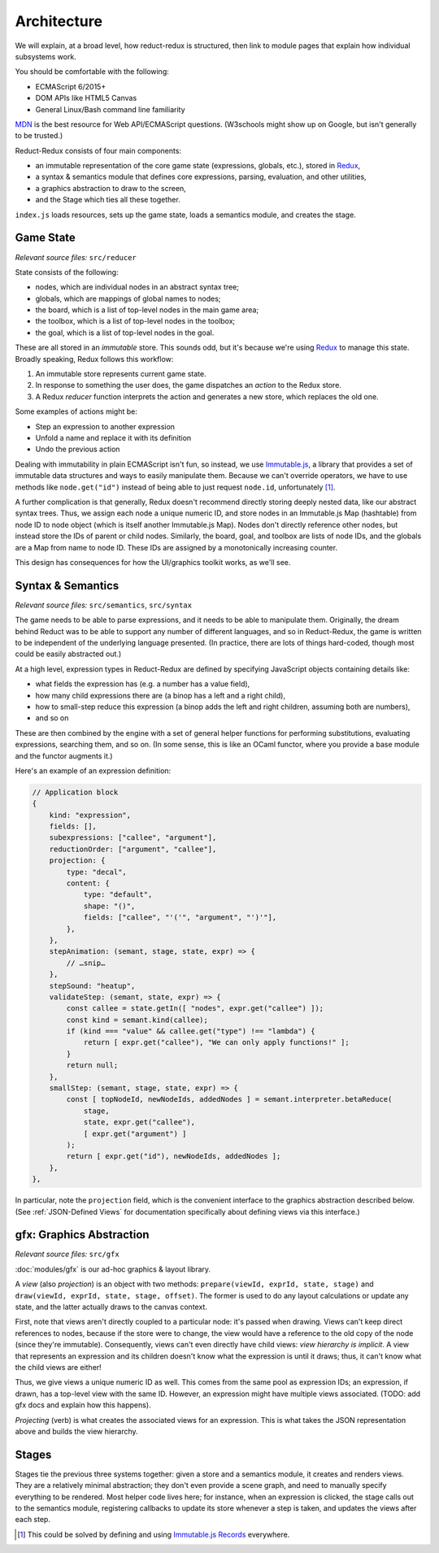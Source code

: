 ============
Architecture
============

We will explain, at a broad level, how reduct-redux is structured,
then link to module pages that explain how individual subsystems
work.

You should be comfortable with the following:

- ECMAScript 6/2015+
- DOM APIs like HTML5 Canvas
- General Linux/Bash command line familiarity

MDN_ is the best resource for Web API/ECMAScript questions. (W3schools
might show up on Google, but isn't generally to be trusted.)

Reduct-Redux consists of four main components:

- an immutable representation of the core game state (expressions,
  globals, etc.), stored in Redux_,
- a syntax & semantics module that defines core expressions, parsing,
  evaluation, and other utilities,
- a graphics abstraction to draw to the screen,
- and the Stage which ties all these together.

``index.js`` loads resources, sets up the game state, loads a
semantics module, and creates the stage.

Game State
==========

*Relevant source files:* ``src/reducer``

State consists of the following:

- nodes, which are individual nodes in an abstract syntax tree;
- globals, which are mappings of global names to nodes;
- the board, which is a list of top-level nodes in the main game area;
- the toolbox, which is a list of top-level nodes in the toolbox;
- the goal, which is a list of top-level nodes in the goal.

These are all stored in an *immutable* store. This sounds odd, but
it's because we're using Redux_ to manage this state. Broadly
speaking, Redux follows this workflow:

1. An immutable store represents current game state.
2. In response to something the user does, the game dispatches an
   *action* to the Redux store.
3. A Redux *reducer* function interprets the action and generates a
   new store, which replaces the old one.

Some examples of actions might be:

- Step an expression to another expression
- Unfold a name and replace it with its definition
- Undo the previous action

Dealing with immutability in plain ECMAScript isn't fun, so instead,
we use `Immutable.js`_, a library that provides a set of immutable
data structures and ways to easily manipulate them. Because we can't
override operators, we have to use methods like ``node.get("id")``
instead of being able to just request ``node.id``, unfortunately
[#immrec]_.

A further complication is that generally, Redux doesn't recommend
directly storing deeply nested data, like our abstract syntax
trees. Thus, we assign each node a unique numeric ID, and store nodes
in an Immutable.js Map (hashtable) from node ID to node object (which
is itself another Immutable.js Map). Nodes don't directly reference
other nodes, but instead store the IDs of parent or child
nodes. Similarly, the board, goal, and toolbox are lists of node IDs,
and the globals are a Map from name to node ID. These IDs are assigned
by a monotonically increasing counter.

This design has consequences for how the UI/graphics toolkit works, as
we'll see.

.. seealso:: :doc:`modules/reducer`, :ref:`Mutable vs Immutable
             Expressions`, and :ref:`Expression Fields`

Syntax & Semantics
==================

*Relevant source files:* ``src/semantics``, ``src/syntax``

The game needs to be able to parse expressions, and it needs to be
able to manipulate them. Originally, the dream behind Reduct was to be
able to support any number of different languages, and so in
Reduct-Redux, the game is written to be independent of the underlying
language presented. (In practice, there are lots of things hard-coded,
though most could be easily abstracted out.)

At a high level, expression types in Reduct-Redux are defined by
specifying JavaScript objects containing details like:

- what fields the expression has (e.g. a number has a value field),
- how many child expressions there are (a binop has a left and a right
  child),
- how to small-step reduce this expression (a binop adds the left and
  right children, assuming both are numbers),
- and so on

These are then combined by the engine with a set of general helper
functions for performing substitutions, evaluating expressions,
searching them, and so on. (In some sense, this is like an OCaml
functor, where you provide a base module and the functor augments it.)

Here's an example of an expression definition:

.. code-block:: javascript

   // Application block
   {
       kind: "expression",
       fields: [],
       subexpressions: ["callee", "argument"],
       reductionOrder: ["argument", "callee"],
       projection: {
           type: "decal",
           content: {
               type: "default",
               shape: "()",
               fields: ["callee", "'('", "argument", "')'"],
           },
       },
       stepAnimation: (semant, stage, state, expr) => {
           // …snip…
       },
       stepSound: "heatup",
       validateStep: (semant, state, expr) => {
           const callee = state.getIn([ "nodes", expr.get("callee") ]);
           const kind = semant.kind(callee);
           if (kind === "value" && callee.get("type") !== "lambda") {
               return [ expr.get("callee"), "We can only apply functions!" ];
           }
           return null;
       },
       smallStep: (semant, stage, state, expr) => {
           const [ topNodeId, newNodeIds, addedNodes ] = semant.interpreter.betaReduce(
               stage,
               state, expr.get("callee"),
               [ expr.get("argument") ]
           );
           return [ expr.get("id"), newNodeIds, addedNodes ];
       },
   },

In particular, note the ``projection`` field, which is the convenient
interface to the graphics abstraction described below. (See
:ref:`JSON-Defined Views` for documentation specifically about
defining views via this interface.)

.. seealso:: :doc:`modules/semantics` and :ref:`Expression Fields`

gfx: Graphics Abstraction
=========================

*Relevant source files:* ``src/gfx``

:doc:`modules/gfx` is our ad-hoc graphics & layout library.

A *view* (also *projection*) is an object with two methods:
``prepare(viewId, exprId, state, stage)`` and
``draw(viewId, exprId, state, stage, offset)``. The former is used to
do any layout calculations or update any state, and the latter
actually draws to the canvas context.

First, note that views aren't directly coupled to a particular node:
it's passed when drawing. Views can't keep direct references to nodes,
because if the store were to change, the view would have a reference
to the old copy of the node (since they're immutable). Consequently,
views can't even directly have child views: *view hierarchy is
implicit*. A view that represents an expression and its children
doesn't know what the expression is until it draws; thus, it can't
know what the child views are either!

Thus, we give views a unique numeric ID as well. This comes from the
same pool as expression IDs; an expression, if drawn, has a top-level
view with the same ID. However, an expression might have multiple
views associated. (TODO: add gfx docs and explain how this happens).

*Projecting* (verb) is what creates the associated views for an
expression. This is what takes the JSON representation above and
builds the view hierarchy.

.. seealso:: :doc:`modules/gfx` (in particular, :ref:`JSON-Defined
             Views`), :doc:`modules/gfx/animate`

Stages
======

Stages tie the previous three systems together: given a store and a
semantics module, it creates and renders views. They are a relatively
minimal abstraction; they don't even provide a scene graph, and need
to manually specify everything to be rendered. Most helper code lives
here; for instance, when an expression is clicked, the stage calls out
to the semantics module, registering callbacks to update its store
whenever a step is taken, and updates the views after each step.

.. seealso:: :doc:`modules/stage`, :doc:`modules/ui`

.. _MDN: https://developer.mozilla.org/en-US/docs/Web
.. _Redux: https://redux.js.org/
.. _`Immutable.js`: https://facebook.github.io/immutable-js/
.. _`Immutable.js Records`: https://facebook.github.io/immutable-js/docs/#/Record

.. [#immrec] This could be solved by defining and using `Immutable.js
             Records`_ everywhere.
